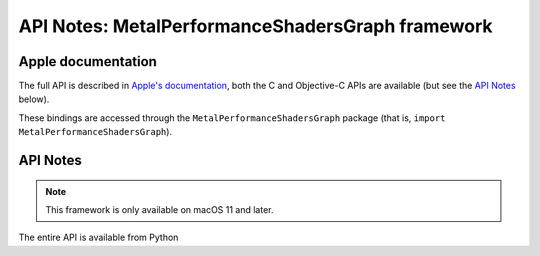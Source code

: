 API Notes: MetalPerformanceShadersGraph framework
==================================================

Apple documentation
-------------------

The full API is described in `Apple's documentation`__, both
the C and Objective-C APIs are available (but see the `API Notes`_ below).

.. __: https://developer.apple.com/metalperformanceshadersgraph/?language=objc

These bindings are accessed through the ``MetalPerformanceShadersGraph`` package (that is, ``import MetalPerformanceShadersGraph``).


API Notes
---------

.. note::

   This framework is only available on macOS 11 and later.

The entire API is available from Python
